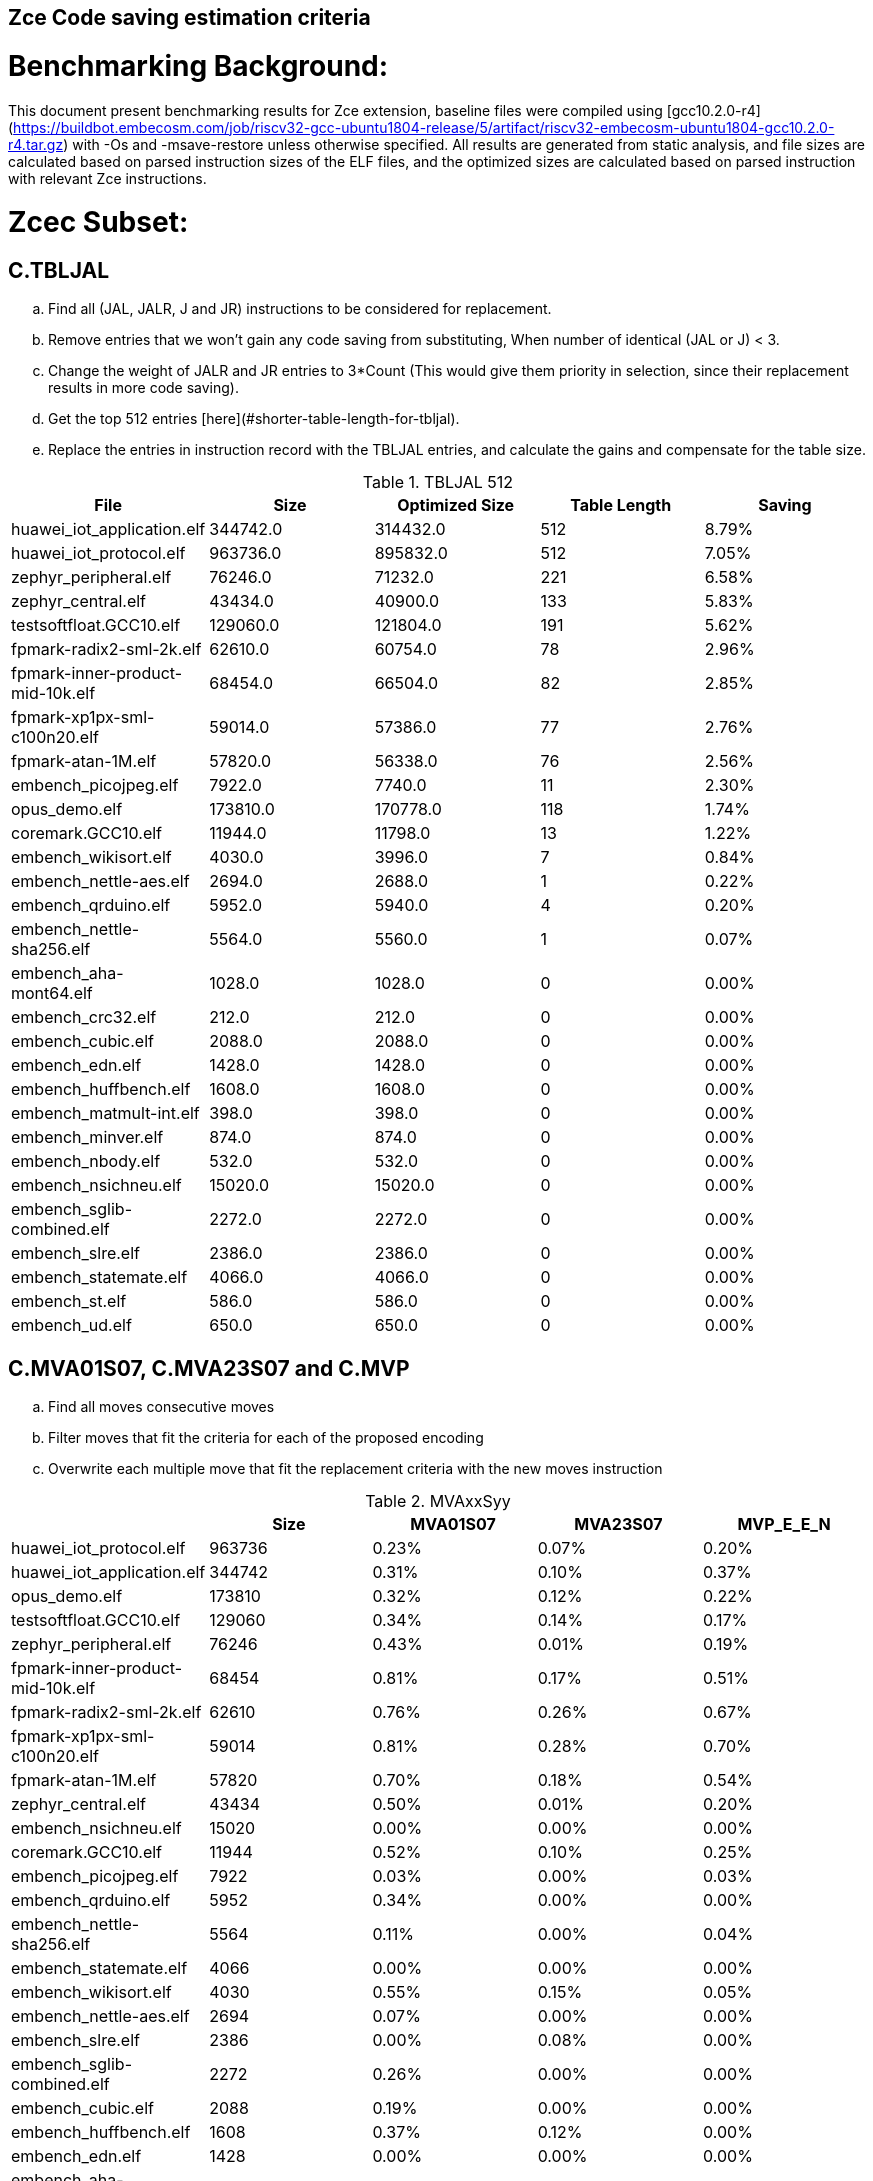## Zce Code saving estimation criteria 


# Benchmarking Background: 
This document present benchmarking results for Zce extension, baseline files were compiled using [gcc10.2.0-r4](https://buildbot.embecosm.com/job/riscv32-gcc-ubuntu1804-release/5/artifact/riscv32-embecosm-ubuntu1804-gcc10.2.0-r4.tar.gz) with -Os and -msave-restore unless otherwise specified. All results are generated from static analysis, and
file sizes are calculated based on parsed instruction sizes of the ELF files, and the optimized sizes are calculated based on parsed instruction with relevant Zce instructions. 


# Zcec Subset: 

## C.TBLJAL
.. Find all (JAL, JALR, J and JR) instructions to be considered for replacement.
.. Remove entries that we won't gain any code saving from substituting, When number of identical (JAL or J) <  3.
.. Change the weight of JALR and JR entries to 3*Count (This would give them priority in selection, since their replacement results in more code saving).
.. Get the top 512 entries [here](#shorter-table-length-for-tbljal).
.. Replace the entries in instruction record with the TBLJAL entries, and calculate the gains and compensate for the table size.


.TBLJAL 512 
[options="header", format="csv"]
|=======================
File , Size,Optimized Size, Table Length, Saving
huawei_iot_application.elf,344742.0,314432.0,512,8.79%
huawei_iot_protocol.elf,963736.0,895832.0,512,7.05%
zephyr_peripheral.elf,76246.0,71232.0,221,6.58%
zephyr_central.elf,43434.0,40900.0,133,5.83%
testsoftfloat.GCC10.elf,129060.0,121804.0,191,5.62%
fpmark-radix2-sml-2k.elf,62610.0,60754.0,78,2.96%
fpmark-inner-product-mid-10k.elf,68454.0,66504.0,82,2.85%
fpmark-xp1px-sml-c100n20.elf,59014.0,57386.0,77,2.76%
fpmark-atan-1M.elf,57820.0,56338.0,76,2.56%
embench_picojpeg.elf,7922.0,7740.0,11,2.30%
opus_demo.elf,173810.0,170778.0,118,1.74%
coremark.GCC10.elf,11944.0,11798.0,13,1.22%
embench_wikisort.elf,4030.0,3996.0,7,0.84%
embench_nettle-aes.elf,2694.0,2688.0,1,0.22%
embench_qrduino.elf,5952.0,5940.0,4,0.20%
embench_nettle-sha256.elf,5564.0,5560.0,1,0.07%
embench_aha-mont64.elf,1028.0,1028.0,0,0.00%
embench_crc32.elf,212.0,212.0,0,0.00%
embench_cubic.elf,2088.0,2088.0,0,0.00%
embench_edn.elf,1428.0,1428.0,0,0.00%
embench_huffbench.elf,1608.0,1608.0,0,0.00%
embench_matmult-int.elf,398.0,398.0,0,0.00%
embench_minver.elf,874.0,874.0,0,0.00%
embench_nbody.elf,532.0,532.0,0,0.00%
embench_nsichneu.elf,15020.0,15020.0,0,0.00%
embench_sglib-combined.elf,2272.0,2272.0,0,0.00%
embench_slre.elf,2386.0,2386.0,0,0.00%
embench_statemate.elf,4066.0,4066.0,0,0.00%
embench_st.elf,586.0,586.0,0,0.00%
embench_ud.elf,650.0,650.0,0,0.00%
|=======================

## C.MVA01S07, C.MVA23S07 and C.MVP
.. Find all moves consecutive moves
.. Filter moves that fit the criteria for each of the proposed encoding
.. Overwrite each multiple move that fit the replacement criteria  with the new moves instruction

.MVAxxSyy
[options="header", format="csv"]
|=======================
,Size,MVA01S07,MVA23S07,MVP_E_E_N
huawei_iot_protocol.elf,963736,0.23%,0.07%,0.20%
huawei_iot_application.elf,344742,0.31%,0.10%,0.37%
opus_demo.elf,173810,0.32%,0.12%,0.22%
testsoftfloat.GCC10.elf,129060,0.34%,0.14%,0.17%
zephyr_peripheral.elf,76246,0.43%,0.01%,0.19%
fpmark-inner-product-mid-10k.elf,68454,0.81%,0.17%,0.51%
fpmark-radix2-sml-2k.elf,62610,0.76%,0.26%,0.67%
fpmark-xp1px-sml-c100n20.elf,59014,0.81%,0.28%,0.70%
fpmark-atan-1M.elf,57820,0.70%,0.18%,0.54%
zephyr_central.elf,43434,0.50%,0.01%,0.20%
embench_nsichneu.elf,15020,0.00%,0.00%,0.00%
coremark.GCC10.elf,11944,0.52%,0.10%,0.25%
embench_picojpeg.elf,7922,0.03%,0.00%,0.03%
embench_qrduino.elf,5952,0.34%,0.00%,0.00%
embench_nettle-sha256.elf,5564,0.11%,0.00%,0.04%
embench_statemate.elf,4066,0.00%,0.00%,0.00%
embench_wikisort.elf,4030,0.55%,0.15%,0.05%
embench_nettle-aes.elf,2694,0.07%,0.00%,0.00%
embench_slre.elf,2386,0.00%,0.08%,0.00%
embench_sglib-combined.elf,2272,0.26%,0.00%,0.00%
embench_cubic.elf,2088,0.19%,0.00%,0.00%
embench_huffbench.elf,1608,0.37%,0.12%,0.00%
embench_edn.elf,1428,0.00%,0.00%,0.00%
embench_aha-mont64.elf,1028,0.19%,0.58%,3.89%
embench_minver.elf,874,0.00%,0.00%,0.00%
embench_ud.elf,650,0.00%,0.00%,0.00%
embench_st.elf,586,0.00%,0.00%,0.00%
embench_nbody.elf,532,0.00%,0.00%,0.75%
embench_matmult-int.elf,398,0.00%,0.00%,0.00%
embench_crc32.elf,212,0.00%,0.00%,0.00%
|=======================

## C.SBSP, C.LBUSP, C.SHSP and C.LHUSP
.. Find all SB / LBU instructions
.. Replace all the ones that match the following criteria with the proposed compressed instruction
... Stack relative
... Reg name > 7 and Reg name < 16
... Immediate value:
.... Less than 2^5 for C.SBSP and C.LBUSP
.... Less than 2^6 and is even for C.SHSP and C.C.LHUSP

.SP Relative Store and Load
[options="header", format="csv"]
|=======================
,Size,"sp,lbu","sp,lhu","sp,sb","sp,sh"
embench_crc32,212,0.00%,0.00%,0.00%,0.00%
embench_matmult-int,398,0.00%,0.00%,0.00%,0.00%
embench_nbody,532,0.00%,0.00%,0.00%,0.00%
embench_st,586,0.00%,0.00%,0.00%,0.00%
embench_ud,650,0.00%,0.00%,0.00%,0.00%
embench_minver,874,0.00%,0.00%,0.00%,0.00%
embench_aha-mont64,1028,0.00%,0.00%,0.00%,0.00%
embench_edn,1428,0.00%,0.00%,0.00%,0.00%
embench_huffbench,1608,0.00%,0.00%,0.00%,0.00%
embench_cubic,2088,0.00%,0.00%,0.00%,0.00%
embench_sglib-combined,2272,0.00%,0.00%,0.00%,0.00%
embench_slre,2386,0.00%,0.00%,0.00%,0.00%
embench_nettle-aes,2694,0.00%,0.00%,0.00%,0.00%
embench_wikisort,4030,0.00%,0.00%,0.00%,0.00%
embench_statemate,4066,0.00%,0.00%,0.00%,0.00%
embench_nettle-sha256,5564,0.00%,0.00%,0.00%,0.00%
embench_qrduino,5952,0.00%,0.00%,0.00%,0.00%
embench_picojpeg,7922,0.05%,0.00%,0.00%,0.00%
embench_nsichneu,15020,0.00%,0.00%,0.00%,0.00%
zephyr_central,43434,0.08%,0.04%,0.20%,0.19%
fpmark-atan-1M,57820,0.00%,0.01%,0.01%,0.03%
fpmark-xp1px-sml-c100n20,59014,0.00%,0.00%,0.01%,0.01%
fpmark-radix2-sml-2k,62610,0.00%,0.01%,0.01%,0.03%
fpmark-inner-product-mid-10k,68454,0.00%,0.01%,0.01%,0.03%
zephyr_peripheral,76246,0.06%,0.03%,0.15%,0.14%
huawei_iot_application,344742,0.13%,0.11%,0.18%,0.18%
huawei_iot_protocol,963736,0.14%,0.09%,0.20%,0.17%
|=======================


## C.SEXT.B C.SEXT.H 
.. Find all srai instructions dependent on slli
.. Replace the ones that match the replacement criteria

[options="header", format="csv"]
|=======================
,Size,"sext,B","sext,H"
huawei_iot_protocol,963736,0.01%,0.03%
huawei_iot_application,344742,0.01%,0.02%
opus_demo,173810,0.32%,0.53%
testsoftfloat,129060,0.02%,0.10%
zephyr_peripheral,76246,0.00%,0.00%
fpmark-inner-product-mid-10k,68454,0.00%,0.00%
fpmark-radix2-sml-2k,62610,0.00%,0.00%
fpmark-xp1px-sml-c100n20,59014,0.00%,0.00%
fpmark-atan-1M,57820,0.00%,0.00%
zephyr_central,43434,0.00%,0.00%
embench_nsichneu,15020,0.00%,0.00%
coremark,11944,0.15%,0.28%
embench_picojpeg,7922,0.76%,1.72%
embench_qrduino,5952,0.13%,0.13%
embench_nettle-sha256,5564,0.00%,0.00%
embench_statemate,4066,0.00%,0.00%
embench_wikisort,4030,0.00%,0.00%
embench_nettle-aes,2694,0.00%,0.00%
embench_slre,2386,0.00%,0.00%
embench_sglib-combined,2272,0.00%,0.09%
embench_cubic,2088,0.00%,0.00%
embench_huffbench,1608,0.00%,0.00%
embench_edn,1428,1.12%,1.82%
embench_aha-mont64,1028,0.00%,0.00%
embench_minver,874,0.00%,0.00%
embench_ud,650,0.00%,0.00%
embench_st,586,0.00%,0.00%
embench_nbody,532,0.00%,0.00%
embench_matmult-int,398,0.00%,0.00%
embench_crc32,212,0.00%,0.00%
|=======================


## C.ZEXT.B C.ZEXT.H C
.. Find all stli instructions dependent on slli
.. Replace the ones that match the replacement criteria#

[options="header", format="csv"]
|=======================
,Size,"zext,B","zext,H"
huawei_iot_protocol,963736,0.09%,0.43%
huawei_iot_application,344742,0.17%,0.59%
opus_demo,173810,0.07%,0.13%
testsoftfloat,129060,0.28%,0.56%
zephyr_peripheral,76246,0.11%,0.26%
fpmark-inner-product-mid-10k,68454,0.14%,0.19%
fpmark-radix2-sml-2k,62610,0.18%,0.23%
fpmark-xp1px-sml-c100n20,59014,0.19%,0.24%
fpmark-atan-1M,57820,0.17%,0.23%
zephyr_central,43434,0.15%,0.39%
embench_nsichneu,15020,0.00%,0.00%
coremark,11944,0.15%,0.67%
embench_picojpeg,7922,1.14%,1.97%
embench_qrduino,5952,0.00%,0.00%
embench_nettle-sha256,5564,0.00%,0.04%
embench_statemate,4066,0.00%,0.00%
embench_wikisort,4030,0.00%,0.00%
embench_nettle-aes,2694,0.00%,0.00%
embench_slre,2386,0.00%,0.00%
embench_sglib-combined,2272,0.00%,0.00%
embench_cubic,2088,0.00%,0.00%
embench_huffbench,1608,0.00%,0.00%
embench_edn,1428,1.68%,2.38%
embench_aha-mont64,1028,0.00%,0.00%
embench_minver,874,0.00%,0.00%
embench_ud,650,0.00%,0.00%
embench_st,586,0.00%,0.00%
embench_nbody,532,0.00%,0.00%
embench_matmult-int,398,0.00%,0.00%
embench_crc32,212,0.00%,0.00%
|=======================


## C.LSBNOT 
.. Find all XORI instructions and replace all  the ones that has immediate = 1 with C.LSBNOT  and change WoE to 16

.C.LSBNOT
[options="header", format="csv"]
|=======================
File name,File Size,Optimized File,Savings
coremark,11944.0,11944.0,0.00%
embench_aha-mont64,1028.0,1026.0,0.19%
embench_crc32,212.0,212.0,0.00%
embench_cubic,2088.0,2088.0,0.00%
embench_edn,1428.0,1428.0,0.00%
embench_huffbench,1608.0,1608.0,0.00%
embench_matmult-int,398.0,398.0,0.00%
embench_minver,874.0,874.0,0.00%
embench_nbody,532.0,532.0,0.00%
embench_nettle-aes,2694.0,2694.0,0.00%
embench_nettle-sha256,5564.0,5564.0,0.00%
embench_nsichneu,15020.0,15020.0,0.00%
embench_picojpeg,7922.0,7922.0,0.00%
embench_qrduino,5952.0,5946.0,0.10%
embench_sglib-combined,2272.0,2270.0,0.09%
embench_slre,2386.0,2382.0,0.17%
embench_statemate,4066.0,4066.0,0.00%
embench_st,586.0,586.0,0.00%
embench_ud,650.0,650.0,0.00%
embench_wikisort,4030.0,4030.0,0.00%
fpmark-atan-1M,57820.0,57806.0,0.02%
fpmark-inner-product-mid-10k,68454.0,68442.0,0.02%
fpmark-radix2-sml-2k,62610.0,62598.0,0.02%
fpmark-xp1px-sml-c100n20,59014.0,59002.0,0.02%
huawei_iot_application,344742.0,344700.0,0.01%
huawei_iot_protocol,963736.0,963498.0,0.02%
opus_demo,173810.0,173752.0,0.03%
testsoftfloat,129060.0,129004.0,0.04%
zephyr_central,43434.0,43428.0,0.01%
zephyr_peripheral,76246.0,76238.0,0.01%
|=======================

## C.MUL
.. Find all multiplication instructions
.. Replace all the ones that match the following criteria with the C.MUL and overwrite WoE to 16 
...  Dst and Src (Reg name > 7 and Reg name < 16)

.C.MUL
[options="header", format="csv"]
|=======================
File name,File Size,Optimized File,Savings
coremark,11944.0,11944.0,0.00%
embench_aha-mont64,1028.0,1026.0,0.19%
embench_crc32,212.0,212.0,0.00%
embench_cubic,2088.0,2088.0,0.00%
embench_edn,1428.0,1428.0,0.00%
embench_huffbench,1608.0,1608.0,0.00%
embench_matmult-int,398.0,398.0,0.00%
embench_minver,874.0,874.0,0.00%
embench_nbody,532.0,532.0,0.00%
embench_nettle-aes,2694.0,2694.0,0.00%
embench_nettle-sha256,5564.0,5564.0,0.00%
embench_nsichneu,15020.0,15020.0,0.00%
embench_picojpeg,7922.0,7922.0,0.00%
embench_qrduino,5952.0,5946.0,0.10%
embench_sglib-combined,2272.0,2270.0,0.09%
embench_slre,2386.0,2382.0,0.17%
embench_statemate,4066.0,4066.0,0.00%
embench_st,586.0,586.0,0.00%
embench_ud,650.0,650.0,0.00%
embench_wikisort,4030.0,4030.0,0.00%
fpmark-atan-1M,57820.0,57806.0,0.02%
fpmark-inner-product-mid-10k,68454.0,68442.0,0.02%
fpmark-radix2-sml-2k,62610.0,62598.0,0.02%
fpmark-xp1px-sml-c100n20,59014.0,59002.0,0.02%
huawei_iot_application,344742.0,344700.0,0.01%
huawei_iot_protocol,963736.0,963498.0,0.02%
opus_demo,173810.0,173752.0,0.03%
testsoftfloat,129060.0,129004.0,0.04%
zephyr_central,43434.0,43428.0,0.01%
zephyr_peripheral,76246.0,76238.0,0.01%
|=======================

## C.SEXT.W and C.ZEXT.W  (No logic yet !!)


# Zces Subset: 

## C.PUSH
.. Traverse functions prologue 
.. Find negative stack adjustments
.. Find all stack relative store that has a negative offset and fits within the range 
_(abs(int(current_entry["Immediate"])+int(stack_adj_push[-1]["Adj"]["Immediate"])) < 60)_

.. Stop search at HOBs 
.. Check what is the maximum number of registers that we can fit in our replacement criteria
_rcount = { 0: ("ra",), 1: ("ra", "s0"),2: ("ra", "s0-s1"),3: ("ra", "s0-s2"),4:("ra", "s0-s3"),5: ("ra", "s0-s5"),6: ("ra", "s0-s8"),7: ("ra", "s0-s11")}_

.. Replace all instructions that fit the replacement criteria with the correct push instruction 

## C.POP and C.POPRET 
.. Traverse functions in reverse starting from epilogue
.. Find positive stack adjustments 
.. Find all stack relative  Load words that has positive offsets and fit within the range 
.. Stop search at HOBs 
.. Check what is the maximum number of registers that we can fit in our replacement criteria
.. Replace all instructions that fit the replacement criteria with the correct POP/POPRET instruction 

# Zced Subset: 

## C.DECBGEZ 
	. NO LOGIC YET

## C.SB & C.LBU & C.SH and C.LHU
.. Find all SB / LBU / SH / LHU instructions
.. Replace all the ones that match the following criteria with the proposed compressed instruction
.. Immediate value Less than 2^4

.C.LBU et al
[options="header", format="csv"]
|=======================
,Size,"clwsw,lbu","clwsw,lhu","clwsw,sb","clwsw,sh"
huawei_iot_protocol,963736,1.87%,0.67%,1.37%,0.49%
huawei_iot_application,344742,1.34%,0.58%,0.92%,0.37%
opus_demo,173810,0.15%,0.06%,0.15%,0.19%
testsoftfloat,129060,1.06%,0.31%,0.25%,0.18%
zephyr_peripheral,76246,1.92%,0.41%,1.09%,0.26%
fpmark-inner-product-mid-10k,68454,0.46%,0.19%,0.16%,0.19%
fpmark-radix2-sml-2k,62610,0.50%,0.20%,0.18%,0.21%
fpmark-xp1px-sml-c100n20,59014,0.53%,0.21%,0.18%,0.21%
fpmark-atan-1M,57820,0.55%,0.22%,0.19%,0.23%
zephyr_central,43434,2.19%,0.57%,1.52%,0.38%
embench_nsichneu,15020,0.00%,0.00%,0.00%,0.00%
coremark,11944,0.45%,0.57%,0.27%,0.69%
embench_picojpeg,7922,2.75%,0.68%,3.13%,1.34%
embench_qrduino,5952,7.36%,0.00%,2.49%,0.00%
embench_nettle-sha256,5564,0.25%,0.04%,0.25%,0.00%
embench_statemate,4066,9.20%,0.00%,12.64%,0.05%
embench_wikisort,4030,0.00%,0.00%,0.00%,0.00%
embench_nettle-aes,2694,6.01%,0.00%,2.38%,0.00%
embench_slre,2386,3.44%,0.00%,0.00%,0.00%
embench_sglib-combined,2272,1.41%,0.00%,1.06%,0.00%
embench_cubic,2088,0.00%,0.00%,0.00%,0.00%
embench_huffbench,1608,1.00%,0.00%,0.87%,0.00%
embench_edn,1428,0.00%,0.98%,0.00%,1.96%
embench_aha-mont64,1028,0.00%,0.00%,0.00%,0.00%
embench_minver,874,0.00%,0.00%,0.00%,0.00%
embench_ud,650,0.00%,0.00%,0.00%,0.00%
embench_st,586,0.00%,0.00%,0.00%,0.00%
embench_nbody,532,0.00%,0.00%,0.00%,0.00%
embench_matmult-int,398,0.00%,0.00%,0.00%,0.00%
embench_crc32,212,0.00%,0.00%,0.00%,0.00%
|=======================


# Appendix:

## Other variations of double move 
[options="header", format="csv"]
|=======================
,Size,MVA01S03,MVA23S03,MVP_EO_EO_SN,MVP_E_EO_SN,MVP_E_E_SN,MVP_E_E_S
huawei_iot_protocol.elf,963736,0.15%,0.04%,0.40%,0.34%,0.27%,0.07%
huawei_iot_application.elf,344742,0.22%,0.06%,0.56%,0.52%,0.45%,0.08%
opus_demo.elf,173810,0.17%,0.06%,0.74%,0.64%,0.54%,0.31%
testsoftfloat.GCC10.elf,129060,0.17%,0.08%,0.78%,0.54%,0.40%,0.23%
zephyr_peripheral.elf,76246,0.32%,0.01%,0.58%,0.46%,0.34%,0.15%
fpmark-inner-product-mid-10k.elf,68454,0.53%,0.08%,1.57%,1.36%,1.12%,0.61%
fpmark-radix2-sml-2k.elf,62610,0.50%,0.13%,1.98%,1.74%,1.44%,0.77%
fpmark-xp1px-sml-c100n20.elf,59014,0.53%,0.15%,2.09%,1.83%,1.52%,0.82%
fpmark-atan-1M.elf,57820,0.49%,0.09%,1.65%,1.43%,1.17%,0.63%
zephyr_central.elf,43434,0.38%,0.01%,0.62%,0.49%,0.39%,0.19%
embench_nsichneu.elf,15020,0.00%,0.00%,0.00%,0.00%,0.00%,0.00%
coremark.GCC10.elf,11944,0.47%,0.05%,0.69%,0.57%,0.47%,0.22%
embench_picojpeg.elf,7922,0.03%,0.00%,0.05%,0.05%,0.05%,0.03%
embench_qrduino.elf,5952,0.24%,0.00%,0.03%,0.00%,0.00%,0.00%
embench_nettle-sha256.elf,5564,0.11%,0.00%,0.04%,0.04%,0.04%,0.00%
embench_statemate.elf,4066,0.00%,0.00%,0.00%,0.00%,0.00%,0.00%
embench_wikisort.elf,4030,0.25%,0.00%,0.50%,0.25%,0.20%,0.15%
embench_nettle-aes.elf,2694,0.07%,0.00%,0.07%,0.07%,0.07%,0.07%
embench_slre.elf,2386,0.00%,0.00%,0.17%,0.08%,0.00%,0.00%
embench_sglib-combined.elf,2272,0.18%,0.00%,0.18%,0.18%,0.09%,0.09%
embench_cubic.elf,2088,0.00%,0.00%,0.29%,0.29%,0.29%,0.29%
embench_huffbench.elf,1608,0.00%,0.00%,0.25%,0.25%,0.00%,0.00%
embench_edn.elf,1428,0.00%,0.00%,0.00%,0.00%,0.00%,0.00%
embench_aha-mont64.elf,1028,0.00%,0.39%,4.28%,4.28%,4.28%,0.39%
embench_minver.elf,874,0.00%,0.00%,0.00%,0.00%,0.00%,0.00%
embench_ud.elf,650,0.00%,0.00%,0.00%,0.00%,0.00%,0.00%
embench_st.elf,586,0.00%,0.00%,0.00%,0.00%,0.00%,0.00%
embench_nbody.elf,532,0.00%,0.00%,0.75%,0.75%,0.75%,0.00%
embench_matmult-int.elf,398,0.00%,0.00%,0.00%,0.00%,0.00%,0.00%
embench_crc32.elf,212,0.00%,0.00%,0.00%,0.00%,0.00%,0.00%
|=======================

## Shorter table length for TBLJAL
[options="header", format="csv"]
|=======================
File Name,File Size,128 Max,,256 Max,
huawei_iot_application.elf,344742,128,8.05%,256,8.51%
zephyr_peripheral.elf,76246,128,6.24%,221,6.58%
zephyr_central.elf,43434,128,5.81%,133,5.83%
huawei_iot_protocol.elf,963736,128,5.77%,256,6.41%
fpmark-radix2-sml-2k.elf,62610,78,2.96%,78,2.96%
fpmark-inner-product-mid-10k.elf,68454,82,2.85%,82,2.85%
fpmark-xp1px-sml-c100n20.elf,59014,77,2.76%,77,2.76%
fpmark-atan-1M.elf,57820,76,2.56%,76,2.56%
embench_picojpeg.elf,7922,11,2.30%,11,2.30%
embench_wikisort.elf,4030,7,0.84%,7,0.84%
embench_nettle-aes.elf,2694,1,0.22%,1,0.22%
embench_qrduino.elf,5952,4,0.20%,4,0.20%
embench_nettle-sha256.elf,5564,1,0.07%,1,0.07%
embench_aha-mont64.elf,1028,0,0.00%,0,0.00%
embench_crc32.elf,212,0,0.00%,0,0.00%
embench_cubic.elf,2088,0,0.00%,0,0.00%
embench_edn.elf,1428,0,0.00%,0,0.00%
embench_huffbench.elf,1608,0,0.00%,0,0.00%
embench_matmult-int.elf,398,0,0.00%,0,0.00%
embench_minver.elf,874,0,0.00%,0,0.00%
embench_nbody.elf,532,0,0.00%,0,0.00%
embench_nsichneu.elf,15020,0,0.00%,0,0.00%
embench_sglib-combined.elf,2272,0,0.00%,0,0.00%
embench_slre.elf,2386,0,0.00%,0,0.00%
embench_st.elf,586,0,0.00%,0,0.00%
embench_statemate.elf,4066,0,0.00%,0,0.00%
embench_ud.elf,650,0,0.00%,0,0.00%
|=======================


## 5 Bit immediate field for C.LBU et al
[options="header", format="csv"]
|=======================
Filename,Size,c.lbu,c.lhu,c.sb,c.sh
huawei_iot_protocol.elf,963736,2.26%,0.84%,1.80%,0.72%
huawei_iot_application.elf,344742,1.61%,0.66%,1.15%,0.53%
zephyr_peripheral.elf,76246,2.00%,0.50%,1.24%,0.38%
fpmark-inner-product-mid-10k.elf,68454,0.46%,0.19%,0.17%,0.21%
fpmark-radix2-sml-2k.elf,62610,0.51%,0.21%,0.18%,0.23%
fpmark-xp1px-sml-c100n20.elf,59014,0.54%,0.21%,0.18%,0.22%
fpmark-atan-1M.elf,57820,0.55%,0.23%,0.20%,0.25%
zephyr_central.elf,43434,2.28%,0.72%,1.75%,0.51%
embench_nsichneu.elf,15020,0.00%,0.00%,0.00%,0.00%
embench_picojpeg.elf,7922,2.80%,0.68%,3.13%,1.39%
embench_qrduino.elf,5952,7.36%,0.00%,2.49%,0.00%
embench_nettle-sha256.elf,5564,0.25%,0.04%,0.25%,0.00%
embench_statemate.elf,4066,9.94%,0.00%,13.58%,0.05%
embench_wikisort.elf,4030,0.00%,0.00%,0.00%,0.00%
embench_nettle-aes.elf,2694,6.01%,0.00%,2.38%,0.00%
embench_slre.elf,2386,3.44%,0.00%,0.00%,0.00%
embench_sglib-combined.elf,2272,1.41%,0.00%,1.06%,0.00%
embench_cubic.elf,2088,0.00%,0.00%,0.00%,0.00%
embench_huffbench.elf,1608,1.00%,0.00%,0.87%,0.00%
embench_edn.elf,1428,0.00%,0.98%,0.00%,1.96%
embench_aha-mont64.elf,1028,0.00%,0.00%,0.00%,0.00%
embench_minver.elf,874,0.00%,0.00%,0.00%,0.00%
embench_ud.elf,650,0.00%,0.00%,0.00%,0.00%
embench_st.elf,586,0.00%,0.00%,0.00%,0.00%
embench_nbody.elf,532,0.00%,0.00%,0.00%,0.00%
embench_matmult-int.elf,398,0.00%,0.00%,0.00%,0.00%
embench_crc32.elf,212,0.00%,0.00%,0.00%,0.00%
|=======================